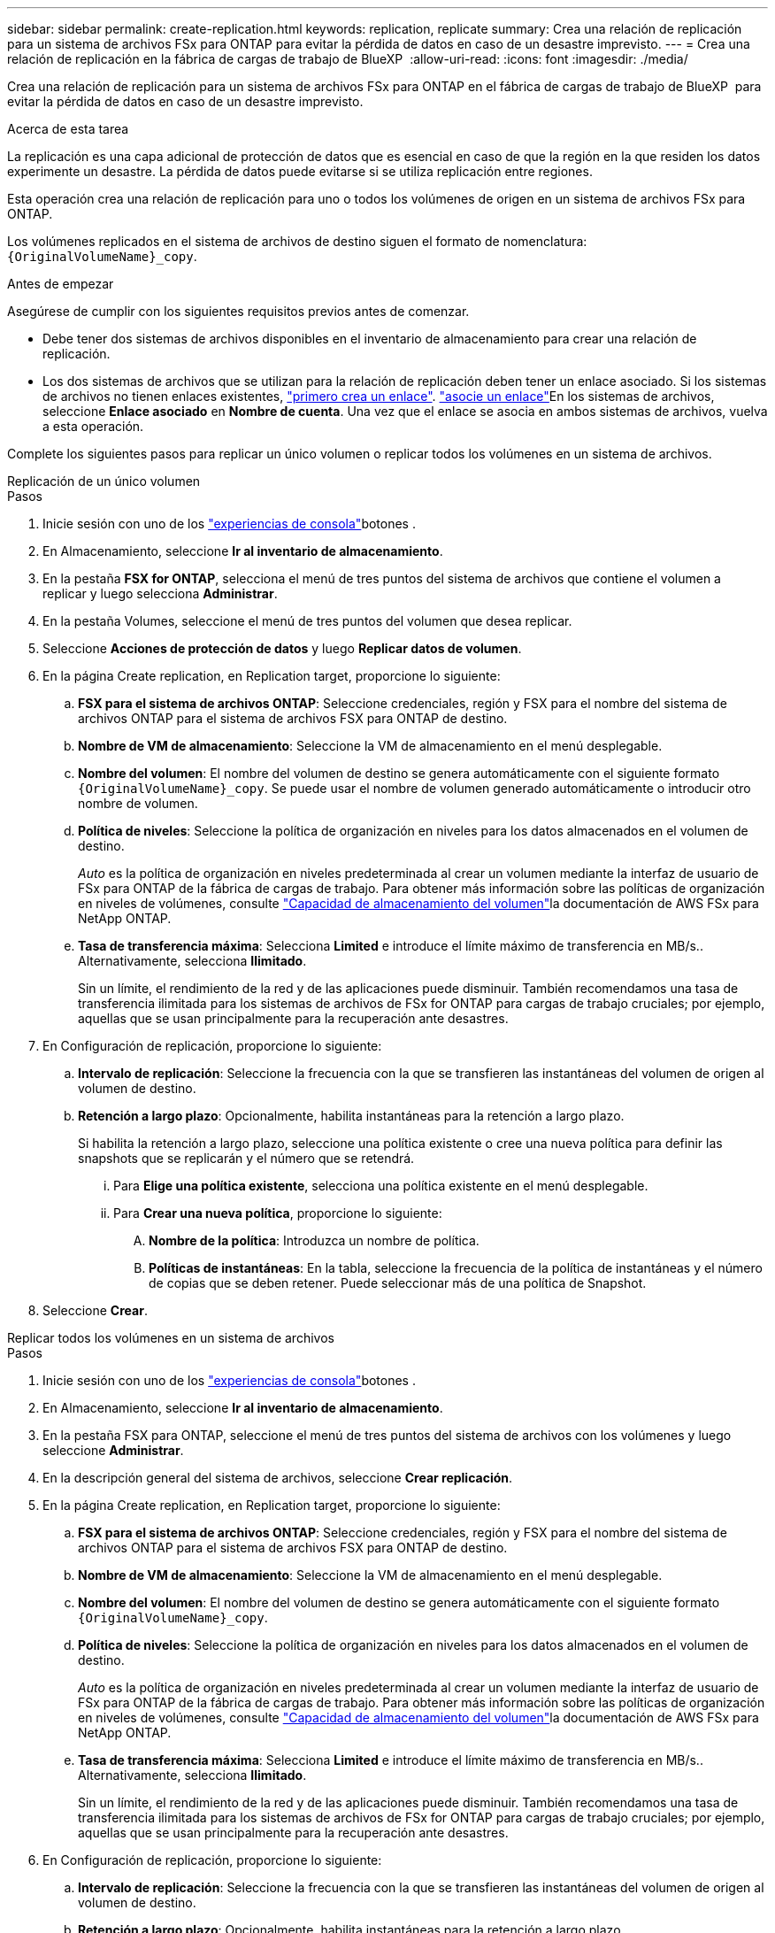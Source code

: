 ---
sidebar: sidebar 
permalink: create-replication.html 
keywords: replication, replicate 
summary: Crea una relación de replicación para un sistema de archivos FSx para ONTAP para evitar la pérdida de datos en caso de un desastre imprevisto. 
---
= Crea una relación de replicación en la fábrica de cargas de trabajo de BlueXP 
:allow-uri-read: 
:icons: font
:imagesdir: ./media/


[role="lead"]
Crea una relación de replicación para un sistema de archivos FSx para ONTAP en el fábrica de cargas de trabajo de BlueXP  para evitar la pérdida de datos en caso de un desastre imprevisto.

.Acerca de esta tarea
La replicación es una capa adicional de protección de datos que es esencial en caso de que la región en la que residen los datos experimente un desastre. La pérdida de datos puede evitarse si se utiliza replicación entre regiones.

Esta operación crea una relación de replicación para uno o todos los volúmenes de origen en un sistema de archivos FSx para ONTAP.

Los volúmenes replicados en el sistema de archivos de destino siguen el formato de nomenclatura: `{OriginalVolumeName}_copy`.

.Antes de empezar
Asegúrese de cumplir con los siguientes requisitos previos antes de comenzar.

* Debe tener dos sistemas de archivos disponibles en el inventario de almacenamiento para crear una relación de replicación.
* Los dos sistemas de archivos que se utilizan para la relación de replicación deben tener un enlace asociado. Si los sistemas de archivos no tienen enlaces existentes, link:create-link.html["primero crea un enlace"]. link:manage-links.html["asocie un enlace"]En los sistemas de archivos, seleccione *Enlace asociado* en *Nombre de cuenta*. Una vez que el enlace se asocia en ambos sistemas de archivos, vuelva a esta operación.


Complete los siguientes pasos para replicar un único volumen o replicar todos los volúmenes en un sistema de archivos.

[role="tabbed-block"]
====
.Replicación de un único volumen
--
.Pasos
. Inicie sesión con uno de los link:https://docs.netapp.com/us-en/workload-setup-admin/console-experiences.html["experiencias de consola"^]botones .
. En Almacenamiento, seleccione *Ir al inventario de almacenamiento*.
. En la pestaña *FSX for ONTAP*, selecciona el menú de tres puntos del sistema de archivos que contiene el volumen a replicar y luego selecciona *Administrar*.
. En la pestaña Volumes, seleccione el menú de tres puntos del volumen que desea replicar.
. Seleccione *Acciones de protección de datos* y luego *Replicar datos de volumen*.
. En la página Create replication, en Replication target, proporcione lo siguiente:
+
.. *FSX para el sistema de archivos ONTAP*: Seleccione credenciales, región y FSX para el nombre del sistema de archivos ONTAP para el sistema de archivos FSX para ONTAP de destino.
.. *Nombre de VM de almacenamiento*: Seleccione la VM de almacenamiento en el menú desplegable.
.. *Nombre del volumen*: El nombre del volumen de destino se genera automáticamente con el siguiente formato `{OriginalVolumeName}_copy`. Se puede usar el nombre de volumen generado automáticamente o introducir otro nombre de volumen.
.. *Política de niveles*: Seleccione la política de organización en niveles para los datos almacenados en el volumen de destino.
+
_Auto_ es la política de organización en niveles predeterminada al crear un volumen mediante la interfaz de usuario de FSx para ONTAP de la fábrica de cargas de trabajo. Para obtener más información sobre las políticas de organización en niveles de volúmenes, consulte link:https://docs.aws.amazon.com/fsx/latest/ONTAPGuide/volume-storage-capacity.html#data-tiering-policy["Capacidad de almacenamiento del volumen"^]la documentación de AWS FSx para NetApp ONTAP.

.. *Tasa de transferencia máxima*: Selecciona *Limited* e introduce el límite máximo de transferencia en MB/s.. Alternativamente, selecciona *Ilimitado*.
+
Sin un límite, el rendimiento de la red y de las aplicaciones puede disminuir. También recomendamos una tasa de transferencia ilimitada para los sistemas de archivos de FSx for ONTAP para cargas de trabajo cruciales; por ejemplo, aquellas que se usan principalmente para la recuperación ante desastres.



. En Configuración de replicación, proporcione lo siguiente:
+
.. *Intervalo de replicación*: Seleccione la frecuencia con la que se transfieren las instantáneas del volumen de origen al volumen de destino.
.. *Retención a largo plazo*: Opcionalmente, habilita instantáneas para la retención a largo plazo.
+
Si habilita la retención a largo plazo, seleccione una política existente o cree una nueva política para definir las snapshots que se replicarán y el número que se retendrá.

+
... Para *Elige una política existente*, selecciona una política existente en el menú desplegable.
... Para *Crear una nueva política*, proporcione lo siguiente:
+
.... *Nombre de la política*: Introduzca un nombre de política.
.... *Políticas de instantáneas*: En la tabla, seleccione la frecuencia de la política de instantáneas y el número de copias que se deben retener. Puede seleccionar más de una política de Snapshot.






. Seleccione *Crear*.


--
.Replicar todos los volúmenes en un sistema de archivos
--
.Pasos
. Inicie sesión con uno de los link:https://docs.netapp.com/us-en/workload-setup-admin/console-experiences.html["experiencias de consola"^]botones .
. En Almacenamiento, seleccione *Ir al inventario de almacenamiento*.
. En la pestaña FSX para ONTAP, seleccione el menú de tres puntos del sistema de archivos con los volúmenes y luego seleccione *Administrar*.
. En la descripción general del sistema de archivos, seleccione *Crear replicación*.
. En la página Create replication, en Replication target, proporcione lo siguiente:
+
.. *FSX para el sistema de archivos ONTAP*: Seleccione credenciales, región y FSX para el nombre del sistema de archivos ONTAP para el sistema de archivos FSX para ONTAP de destino.
.. *Nombre de VM de almacenamiento*: Seleccione la VM de almacenamiento en el menú desplegable.
.. *Nombre del volumen*: El nombre del volumen de destino se genera automáticamente con el siguiente formato `{OriginalVolumeName}_copy`.
.. *Política de niveles*: Seleccione la política de organización en niveles para los datos almacenados en el volumen de destino.
+
_Auto_ es la política de organización en niveles predeterminada al crear un volumen mediante la interfaz de usuario de FSx para ONTAP de la fábrica de cargas de trabajo. Para obtener más información sobre las políticas de organización en niveles de volúmenes, consulte link:https://docs.aws.amazon.com/fsx/latest/ONTAPGuide/volume-storage-capacity.html#data-tiering-policy["Capacidad de almacenamiento del volumen"^]la documentación de AWS FSx para NetApp ONTAP.

.. *Tasa de transferencia máxima*: Selecciona *Limited* e introduce el límite máximo de transferencia en MB/s.. Alternativamente, selecciona *Ilimitado*.
+
Sin un límite, el rendimiento de la red y de las aplicaciones puede disminuir. También recomendamos una tasa de transferencia ilimitada para los sistemas de archivos de FSx for ONTAP para cargas de trabajo cruciales; por ejemplo, aquellas que se usan principalmente para la recuperación ante desastres.



. En Configuración de replicación, proporcione lo siguiente:
+
.. *Intervalo de replicación*: Seleccione la frecuencia con la que se transfieren las instantáneas del volumen de origen al volumen de destino.
.. *Retención a largo plazo*: Opcionalmente, habilita instantáneas para la retención a largo plazo.
+
Si habilita la retención a largo plazo, seleccione una política existente o cree una nueva política para definir las snapshots que se replicarán y el número que se retendrá.

+
... Para *Elige una política existente*, selecciona una política existente en el menú desplegable.
... Para *Crear una nueva política*, proporcione lo siguiente:
+
.... *Nombre de la política*: Introduzca un nombre de política.
.... *Políticas de instantáneas*: En la tabla, seleccione la frecuencia de la política de instantáneas y el número de copias que se deben retener. Puede seleccionar más de una política de Snapshot.






. Seleccione *Crear*.


--
====
.Resultado
La relación de replicación aparece en la pestaña *Relaciones de replicación*.
